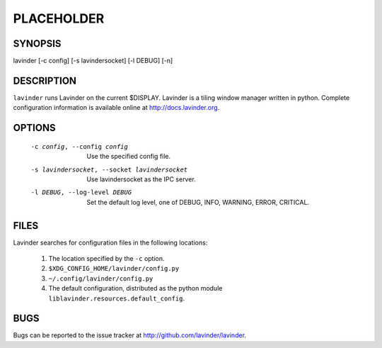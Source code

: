 PLACEHOLDER
-----------

SYNOPSIS
========

lavinder [-c config] [-s lavindersocket] [-l DEBUG] [-n]

DESCRIPTION
===========

``lavinder`` runs Lavinder on the current $DISPLAY. Lavinder is a tiling window manager
written in python. Complete configuration information is available online at
http://docs.lavinder.org.

OPTIONS
=======
    -c config, --config config

        Use the specified config file.

    -s lavindersocket, --socket lavindersocket

        Use lavindersocket as the IPC server.

    -l DEBUG, --log-level DEBUG

        Set the default log level, one of DEBUG, INFO, WARNING, ERROR,
        CRITICAL.

FILES
=====

Lavinder searches for configuration files in the following locations:

    #. The location specified by the ``-c`` option.
    #. ``$XDG_CONFIG_HOME/lavinder/config.py``
    #. ``~/.config/lavinder/config.py``
    #. The default configuration, distributed as the python module
       ``liblavinder.resources.default_config``.

BUGS
====

Bugs can be reported to the issue tracker at http://github.com/lavinder/lavinder.
